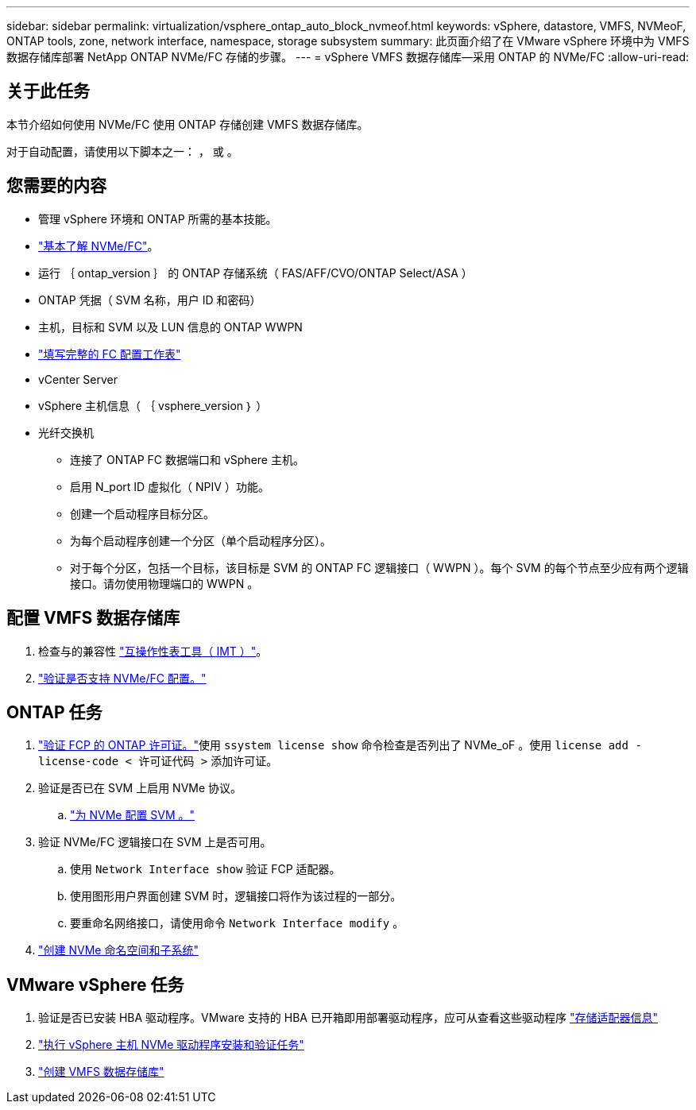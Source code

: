 ---
sidebar: sidebar 
permalink: virtualization/vsphere_ontap_auto_block_nvmeof.html 
keywords: vSphere, datastore, VMFS, NVMeoF, ONTAP tools, zone, network interface, namespace, storage subsystem 
summary: 此页面介绍了在 VMware vSphere 环境中为 VMFS 数据存储库部署 NetApp ONTAP NVMe/FC 存储的步骤。 
---
= vSphere VMFS 数据存储库—采用 ONTAP 的 NVMe/FC
:allow-uri-read: 




== 关于此任务

本节介绍如何使用 NVMe/FC 使用 ONTAP 存储创建 VMFS 数据存储库。

对于自动配置，请使用以下脚本之一： ， 或 。



== 您需要的内容

* 管理 vSphere 环境和 ONTAP 所需的基本技能。
* link:++https://docs.vmware.com/en/VMware-vSphere/7.0/com.vmware.vsphere.storage.doc/GUID-059DDF49-2A0C-49F5-BB3B-907A21EC94D6.html++["基本了解 NVMe/FC"]。
* 运行 ｛ ontap_version ｝ 的 ONTAP 存储系统（ FAS/AFF/CVO/ONTAP Select/ASA ）
* ONTAP 凭据（ SVM 名称，用户 ID 和密码）
* 主机，目标和 SVM 以及 LUN 信息的 ONTAP WWPN
* link:++https://docs.netapp.com/ontap-9/topic/com.netapp.doc.exp-fc-esx-cpg/GUID-429C4DDD-5EC0-4DBD-8EA8-76082AB7ADEC.html++["填写完整的 FC 配置工作表"]
* vCenter Server
* vSphere 主机信息（ ｛ vsphere_version ｝ ）
* 光纤交换机
+
** 连接了 ONTAP FC 数据端口和 vSphere 主机。
** 启用 N_port ID 虚拟化（ NPIV ）功能。
** 创建一个启动程序目标分区。
** 为每个启动程序创建一个分区（单个启动程序分区）。
** 对于每个分区，包括一个目标，该目标是 SVM 的 ONTAP FC 逻辑接口（ WWPN ）。每个 SVM 的每个节点至少应有两个逻辑接口。请勿使用物理端口的 WWPN 。






== 配置 VMFS 数据存储库

. 检查与的兼容性 https://mysupport.netapp.com/matrix["互操作性表工具（ IMT ）"]。
. link:++https://docs.netapp.com/ontap-9/topic/com.netapp.doc.exp-fc-esx-cpg/GUID-7D444A0D-02CE-4A21-8017-CB1DC99EFD9A.html++["验证是否支持 NVMe/FC 配置。"]




== ONTAP 任务

. link:++https://docs.netapp.com/ontap-9/topic/com.netapp.doc.dot-cm-cmpr-980/system__license__show.html++["验证 FCP 的 ONTAP 许可证。"]使用 `ssystem license show` 命令检查是否列出了 NVMe_oF 。使用 `license add -license-code < 许可证代码 >` 添加许可证。
. 验证是否已在 SVM 上启用 NVMe 协议。
+
.. link:++https://docs.netapp.com/ontap-9/topic/com.netapp.doc.dot-cm-sanag/GUID-CDDBD7F4-2089-4466-892F-F2DFF5798B1C.html["为 NVMe 配置 SVM 。"]


. 验证 NVMe/FC 逻辑接口在 SVM 上是否可用。
+
.. 使用 `Network Interface show` 验证 FCP 适配器。
.. 使用图形用户界面创建 SVM 时，逻辑接口将作为该过程的一部分。
.. 要重命名网络接口，请使用命令 `Network Interface modify` 。


. link:++https://docs.netapp.com/ontap-9/topic/com.netapp.doc.dot-cm-sanag/GUID-BBBAB2E4-E106-4355-B95C-C3626DCD5088.html++["创建 NVMe 命名空间和子系统"]




== VMware vSphere 任务

. 验证是否已安装 HBA 驱动程序。VMware 支持的 HBA 已开箱即用部署驱动程序，应可从查看这些驱动程序 link:++https://docs.vmware.com/en/VMware-vSphere/7.0/com.vmware.vsphere.storage.doc/GUID-ED20B7BE-0D1C-4BF7-85C9-631D45D96FEC.html++["存储适配器信息"]
. link:++https://docs.netapp.com/us-en/ontap-sanhost/nvme_esxi_7.html++["执行 vSphere 主机 NVMe 驱动程序安装和验证任务"]
. link:++https://docs.vmware.com/en/VMware-vSphere/7.0/com.vmware.vsphere.storage.doc/GUID-5AC611E0-7CEB-4604-A03C-F600B1BA2D23.html++["创建 VMFS 数据存储库"]

